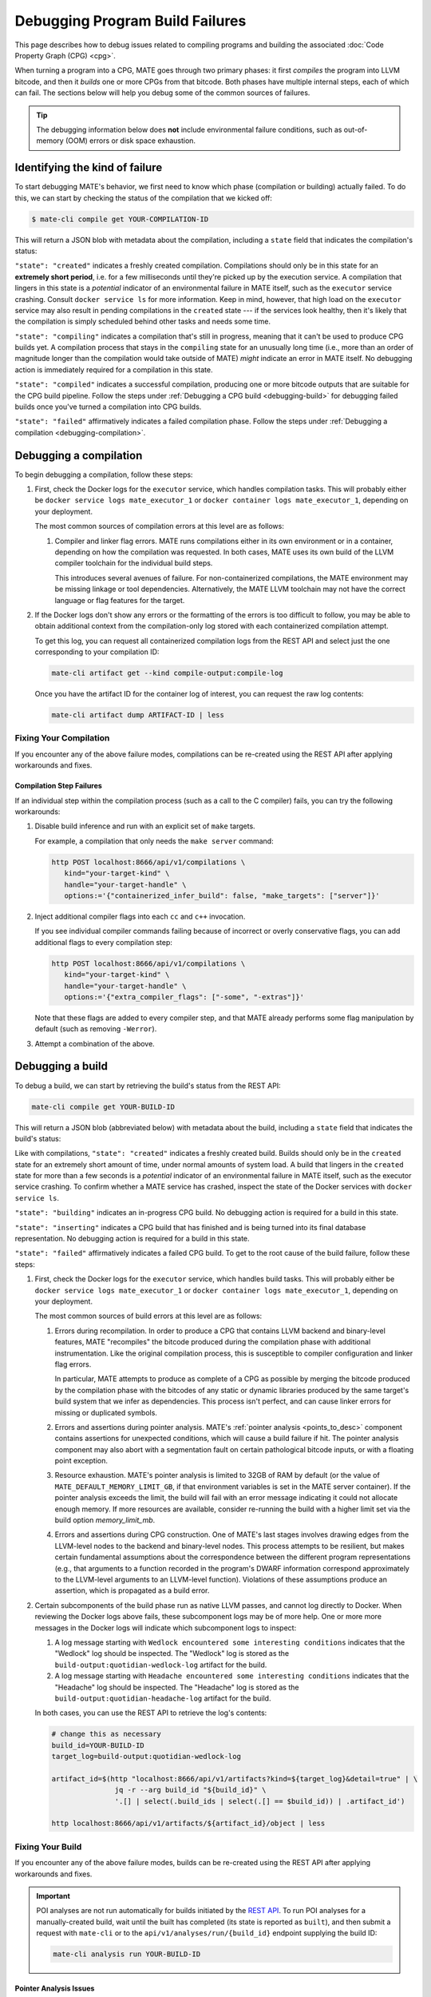 ################################
Debugging Program Build Failures
################################

This page describes how to debug issues related to compiling programs and
building the associated :doc:`Code Property Graph (CPG) <cpg>`.

When turning a program into a CPG, MATE goes through two primary phases: it
first *compiles* the program into LLVM bitcode, and then it *builds* one or
more CPGs from that bitcode. Both phases have multiple internal steps, each of
which can fail. The sections below will help you debug some of the common
sources of failures.

.. TIP::

   The debugging information below does **not** include environmental failure
   conditions, such as out-of-memory (OOM) errors or disk space exhaustion.

*******************************
Identifying the kind of failure
*******************************

To start debugging MATE's behavior, we first need to know which phase
(compilation or building) actually failed. To do this, we can start by
checking the status of the compilation that we kicked off:

.. code-block:: bash

   $ mate-cli compile get YOUR-COMPILATION-ID

This will return a JSON blob with metadata about the compilation, including
a ``state`` field that indicates the compilation's status:

.. code-block:: json
   :emphasize-lines: 26

   {
       "artifact_ids": [
           "71d004a9b9df42ea925950e274636d25",
           "b1959e0ab94941019fcb2f5535101ece",
           "40cd28faf8744cd1a4b4af72f03cb078",
           "c61de4d26c2d46bcba36eef744cb5355",
           "51b37cc4ef154a9aae000c2c70be3e8d"
       ],
       "build_ids": ["0a9d399e84eb4a21a1a849e4467015c1"],
       "compilation_id": "1bc760aa2ce54cc399c112818879ba6d",
       "options": {
           "containerized": false,
           "containerized_infer_build": true,
           "extra_compiler_flags": [],
           "make_targets": null,
           "testbed": null
       },
       "source_artifact": {
           "artifact_id": "71d004a9b9df42ea925950e274636d25",
           "attributes": {
               "filename": "mini-fenway-uaf.c"
           },
           "has_object": true,
           "kind": "compile-target:c"
       },
       "state": "compiled"
   }


``"state": "created"`` indicates a freshly created compilation. Compilations
should only be in this state for an **extremely short period**, i.e. for a few
milliseconds until they're picked up by the execution service. A compilation
that lingers in this state is a *potential* indicator of an environmental
failure in MATE itself, such as the ``executor`` service crashing. Consult
``docker service ls`` for more information. Keep in mind, however, that
high load on the ``executor`` service may also result in pending compilations
in the ``created`` state --- if the services look healthy, then it's likely
that the compilation is simply scheduled behind other tasks and needs some
time.

``"state": "compiling"`` indicates a compilation that's still in progress,
meaning that it can't be used to produce CPG builds yet. A compilation process
that stays in the ``compiling`` state for an unusually long time (i.e., more
than an order of magnitude longer than the compilation would take outside of
MATE) *might* indicate an error in MATE itself. No debugging action
is immediately required for a compilation in this state.

``"state": "compiled"`` indicates a successful compilation, producing one
or more bitcode outputs that are suitable for the CPG build pipeline.
Follow the steps under :ref:`Debugging a CPG build <debugging-build>`
for debugging failed builds once you've turned a compilation into CPG builds.

``"state": "failed"`` affirmatively indicates a failed compilation phase. Follow
the steps under
:ref:`Debugging a compilation <debugging-compilation>`.

.. _debugging-compilation:

***********************
Debugging a compilation
***********************

To begin debugging a compilation, follow these steps:

#. First, check the Docker logs for the ``executor`` service, which handles
   compilation tasks. This will probably either be
   ``docker service logs mate_executor_1`` or
   ``docker container logs mate_executor_1``, depending on your deployment.

   The most common sources of compilation errors at this level are as follows:

   #. Compiler and linker flag errors. MATE runs compilations either in its own
      environment or in a container, depending on how the compilation was
      requested. In both cases, MATE uses its own build of the LLVM compiler
      toolchain for the individual build steps.

      This introduces several avenues of failure. For non-containerized
      compilations, the MATE environment may be missing linkage or tool
      dependencies. Alternatively, the MATE LLVM toolchain may not have the
      correct language or flag features for the target.

#. If the Docker logs don't show any errors or the formatting of the errors is
   too difficult to follow, you may be able to obtain additional context from
   the compilation-only log stored with each containerized compilation attempt.

   To get this log, you can request all containerized compilation logs
   from the REST API and select just the one corresponding to your compilation
   ID:

   .. code-block:: bash

       mate-cli artifact get --kind compile-output:compile-log

   Once you have the artifact ID for the container log of interest, you can
   request the raw log contents:

   .. code-block:: bash

      mate-cli artifact dump ARTIFACT-ID | less

.. _compilations-what-to-do:

Fixing Your Compilation
=======================

If you encounter any of the above failure modes, compilations can be re-created
using the REST API after applying workarounds and fixes.

Compilation Step Failures
-------------------------

If an individual step within the compilation process (such as a call to the C
compiler) fails, you can try the following workarounds:

#. Disable build inference and run with an explicit set of ``make`` targets.

   For example, a compilation that only needs the ``make server`` command:

   ..
      TODO(lb): Replace http with mate-cli

   .. code-block:: bash

      http POST localhost:8666/api/v1/compilations \
         kind="your-target-kind" \
         handle="your-target-handle" \
         options:='{"containerized_infer_build": false, "make_targets": ["server"]}'

#. Inject additional compiler flags into each ``cc`` and ``c++`` invocation.

   If you see individual compiler commands failing because of incorrect or
   overly conservative flags, you can add additional flags to every compilation
   step:

   ..
      TODO(lb): Replace http with mate-cli

   .. code-block:: bash

      http POST localhost:8666/api/v1/compilations \
         kind="your-target-kind" \
         handle="your-target-handle" \
         options:='{"extra_compiler_flags": ["-some", "-extras"]}'

   Note that these flags are added to every compiler step, and that MATE already
   performs some flag manipulation by default (such as removing ``-Werror``).

#. Attempt a combination of the above.

.. _debugging-build:

*****************
Debugging a build
*****************

To debug a build, we can start by retrieving the build's status from the REST
API:

.. code-block:: bash

   mate-cli compile get YOUR-BUILD-ID

This will return a JSON blob (abbreviated below) with metadata about the build,
including a ``state`` field that indicates the build's status:

.. code-block:: bash
   :emphasize-lines: 25

   {
       "artifact_ids": [
           "51b37cc4ef154a9aae000c2c70be3e8d",
           "d45c693324744f948666e88b22cf7b57",
           "713969d7289d41a8bc9309dd4f9ba3ef",
           "9887d2b10968454484e841df312d98c5",
           "92a909d999b8403c8fb79bd7bfc50aa9",
           "b33e5f3b8a9444559a31e7c4eb173de9",
           "8d8e1f8563a44a46bd0afe64998aa170"
       ],
       "artifacts": [],
       "bitcode_artifact": {
           "artifact_id": "51b37cc4ef154a9aae000c2c70be3e8d",
           "attributes": {
               "compile_output": "c61de4d26c2d46bcba36eef744cb5355",
               "filename": "tmpm9zfpcsn.bc"
           },
           "has_object": true,
           "kind": "compile-output:bitcode"
       },
       "build_id": "0a9d399e84eb4a21a1a849e4467015c1",
       "compilation": { ... },
       "mantiserve_task_ids": [],
       "options": { ... },
       "state": "built"
   }


Like with compilations, ``"state": "created"`` indicates a freshly created
build. Builds should only be in the ``created`` state for an extremely short
amount of time, under normal amounts of system load. A build that lingers in
the ``created`` state for more than a few seconds is a *potential* indicator of
an environmental failure in MATE itself, such as the executor service
crashing. To confirm whether a MATE service has crashed, inspect the
state of the Docker services with ``docker service ls``.

``"state": "building"``  indicates an in-progress CPG build. No debugging action
is required for a build in this state.

``"state": "inserting"`` indicates a CPG build that has finished and is being
turned into its final database representation. No debugging action is required
for a build in this state.

``"state": "failed"`` affirmatively indicates a failed CPG build. To get to the
root cause of the build failure, follow these steps:

#. First, check the Docker logs for the ``executor`` service, which handles
   build tasks. This will probably either be
   ``docker service logs mate_executor_1`` or
   ``docker container logs mate_executor_1``, depending on your deployment.

   The most common sources of build errors at this level are as follows:

   #. Errors during recompilation. In order to produce a CPG that contains
      LLVM backend and binary-level features, MATE "recompiles" the bitcode
      produced during the compilation phase with additional instrumentation.
      Like the original compilation process, this is susceptible to
      compiler configuration and linker flag errors.

      In particular, MATE attempts to produce as complete of a CPG as possible
      by merging the bitcode produced by the compilation phase with the bitcodes
      of any static or dynamic libraries produced by the same target's build
      system that we infer as dependencies. This process isn't perfect, and
      can cause linker errors for missing or duplicated symbols.

   #. Errors and assertions during pointer analysis. MATE's :ref:`pointer
      analysis <points_to_desc>` component contains assertions for unexpected
      conditions, which will cause a build failure if hit. The pointer analysis
      component may also abort with a segmentation fault on certain pathological
      bitcode inputs, or with a floating point exception.

   #. Resource exhaustion. MATE's pointer analysis is limited to 32GB of RAM by
      default (or the value of ``MATE_DEFAULT_MEMORY_LIMIT_GB``, if that
      environment variables is set in the MATE server container). If the pointer
      analysis exceeds the limit, the build will fail with an error message
      indicating it could not allocate enough memory. If more resources are
      available, consider re-running the build with a higher limit set via the
      build option `memory_limit_mb`.

   #. Errors and assertions during CPG construction. One of MATE's last stages
      involves drawing edges from the LLVM-level nodes to the backend and
      binary-level nodes. This process attempts to be resilient, but makes
      certain fundamental assumptions about the correspondence between the
      different program representations (e.g., that arguments to a function
      recorded in the program's DWARF information correspond approximately
      to the LLVM-level arguments to an LLVM-level function). Violations of
      these assumptions produce an assertion, which is propagated as a build
      error.

#. Certain subcomponents of the build phase run as native LLVM passes, and
   cannot log directly to Docker. When reviewing the Docker logs above fails,
   these subcomponent logs may be of more help. One or more more messages in
   the Docker logs will indicate which subcomponent logs to inspect:

   #. A log message starting with ``Wedlock encountered some interesting
      conditions`` indicates that the "Wedlock" log should be inspected.
      The "Wedlock" log is stored as the ``build-output:quotidian-wedlock-log``
      artifact for the build.

   #. A log message starting with ``Headache encountered some interesting
      conditions`` indicates that the "Headache" log should be inspected.
      The "Headache" log is stored as the
      ``build-output:quotidian-headache-log`` artifact for the build.


   In both cases, you can use the REST API to retrieve the log's contents:

   ..
      TODO(lb): Replace http with mate-cli?

   .. code-block:: bash

      # change this as necessary
      build_id=YOUR-BUILD-ID
      target_log=build-output:quotidian-wedlock-log

      artifact_id=$(http "localhost:8666/api/v1/artifacts?kind=${target_log}&detail=true" | \
                     jq -r --arg build_id "${build_id}" \
                     '.[] | select(.build_ids | select(.[] == $build_id)) | .artifact_id')

      http localhost:8666/api/v1/artifacts/${artifact_id}/object | less

.. _builds-what-to-do:

Fixing Your Build
=================

If you encounter any of the above failure modes, builds can be re-created using
the REST API after applying workarounds and fixes.

.. important::
   POI analyses are not run automatically for builds initiated by the `REST API
   <api.html>`_. To run POI analyses for a manually-created build, wait until
   the built has completed (its state is reported as ``built``), and then submit
   a request with ``mate-cli`` or to the ``api/v1/analyses/run/{build_id}``
   endpoint supplying the build ID:

   .. code-block:: bash

      mate-cli analysis run YOUR-BUILD-ID


Pointer Analysis Issues
-----------------------

If you encounter resource exhaustion in the pointer analysis, you can try the
following workarounds:

#. Try rebuilding with more RAM by setting the ``memory_limit_mb`` build option
   (though this might just fail again and/or take a long time, depending on the
   program).
#. Try rebuilding with the unification analysis (see the ``pointer_analysis``
   build option).
#. Try building with less context-sensitivity (see the ``context_sensitivity``
   build option). The default is ``2-callsite``, so you might try ``2-caller``,
   ``1-callsite`` or even ``insensitive``. The resulting analysis will be less
   precise, but hopefully more scalable.
#. Try building without bitcode merging, i.e., set ``merge_library_bitcode`` to
   ``false``. The resulting CPG may not be "complete" in the sense that it might
   not contain a representation of the whole program with all its
   accompanying libraries. Some programs may fail to build with
   ``merge_library_bitcode`` set to ``false``, particularly if they use complex
   linking instructions (e.g., libtool-based build systems).


Machine-code Mapping Issues
---------------------------

If you encounter errors in the machine-code mapping phase ("quotidian"), you can
try disabling it entirely. This will not affect any current POIs, although it
will make MATE's integration with Manticore nonfunctional for this particular
CPG.

To disable machine-code mapping, set the ``machine_code_mapping`` build option
to ``false``.
